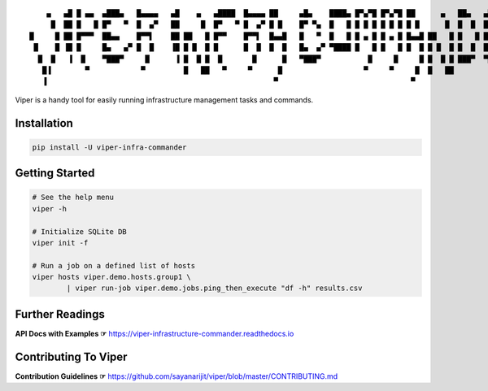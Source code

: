 ::

     ▄   ▄█ █ ▄▄  ▄███▄   █▄▄▄▄   ▄█    ▄   ▄████  █▄▄▄▄ ██     ▄█▄    ████▄ █▀▄▀█ █▀▄▀█ ██      ▄   ██▄   ▄███▄   █▄▄▄▄
      █  ██ █   █ █▀   ▀  █  ▄▀   ██     █  █▀   ▀ █  ▄▀ █ █    █▀ ▀▄  █   █ █ █ █ █ █ █ █ █      █  █  █  █▀   ▀  █  ▄▀
 █     █ ██ █▀▀▀  ██▄▄    █▀▀▌    ██ ██   █ █▀▀    █▀▀▌  █▄▄█   █   ▀  █   █ █ ▄ █ █ ▄ █ █▄▄█ ██   █ █   █ ██▄▄    █▀▀▌
  █    █ ▐█ █     █▄   ▄▀ █  █    ▐█ █ █  █ █      █  █  █  █   █▄  ▄▀ ▀████ █   █ █   █ █  █ █ █  █ █  █  █▄   ▄▀ █  █
   █  █   ▐  █    ▀███▀     █      ▐ █  █ █  █       █      █   ▀███▀           █     █     █ █  █ █ ███▀  ▀███▀     █
    █▐        ▀            ▀         █   ██   ▀     ▀      █                   ▀     ▀     █  █   ██                ▀
    ▐                                                     ▀                               ▀


.. image:: https://img.shields.io/pypi/v/viper-infra-commander.svg
    :target: https://pypi.org/project/viper-infra-commander

.. image:: https://img.shields.io/pypi/pyversions/viper-infra-commander.svg
    :target: https://pypi.org/project/viper-infra-commander

.. image:: https://travis-ci.com/sayanarijit/viper.svg?branch=master
    :target: https://travis-ci.com/sayanarijit/viper

.. image:: https://codecov.io/gh/sayanarijit/viper/branch/master/graph/badge.svg
    :target: https://codecov.io/gh/sayanarijit/viper

.. image:: https://img.shields.io/badge/code%20style-black-000000.svg
    :target: https://github.com/python/black

.. image:: https://readthedocs.org/projects/viper-infrastructure-commander/badge/?version=latest
    :target: https://viper-infrastructure-commander.readthedocs.io


Viper is a handy tool for easily running infrastructure management tasks and commands.


Installation
~~~~~~~~~~~~

.. code-block:: bash

    pip install -U viper-infra-commander


Getting Started
~~~~~~~~~~~~~~~

.. code-block:: bash

    # See the help menu
    viper -h

    # Initialize SQLite DB
    viper init -f

    # Run a job on a defined list of hosts
    viper hosts viper.demo.hosts.group1 \
            | viper run-job viper.demo.jobs.ping_then_execute "df -h" results.csv


Further Readings
~~~~~~~~~~~~~~~~
**API Docs with Examples ☞** https://viper-infrastructure-commander.readthedocs.io


Contributing To Viper
~~~~~~~~~~~~~~~~~~~~~
**Contribution Guidelines ☞** https://github.com/sayanarijit/viper/blob/master/CONTRIBUTING.md
